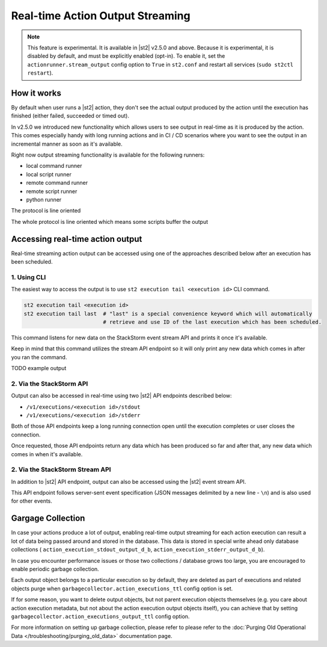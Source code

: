 Real-time Action Output Streaming
=================================

.. note::

  This feature is experimental. It is available in |st2| v2.5.0 and above. Because it is
  experimental, it is disabled by default, and must be explicitly enabled (opt-in). To enable it,
  set the ``actionrunner.stream_output`` config option to ``True`` in ``st2.conf`` and restart all
  services (``sudo st2ctl restart``).

How it works
------------

By default when user runs a |st2| action, they don't see the actual output produced by the action
until the execution has finished (either failed, succeeded or timed out).

In v2.5.0 we introduced new functionality which allows users to see output in real-time as it is
produced by the action. This comes especially handy with long running actions and in CI / CD
scenarios where you want to see the output in an incremental manner as soon as it's available.

Right now output streaming functionality is available for the following runners:

* local command runner
* local script runner
* remote command runner
* remote script runner
* python runner

The protocol is line oriented 

The whole protocol is line oriented which means 
some scripts buffer the output

Accessing real-time action output
---------------------------------

Real-time streaming action output can be accessed using one of the approaches described below
after an execution has been scheduled.

1. Using CLI
~~~~~~~~~~~~

The easiest way to access the output is to use ``st2 execution tail <execution id>`` CLI command.

.. code-block:: bash

    st2 execution tail <execution id>
    st2 execution tail last  # "last" is a special convenience keyword which will automatically
                             # retrieve and use ID of the last execution which has been scheduled.

This command listens for new data on the StackStorm event stream API and prints it once it's
available.

Keep in mind that this command utilizes the stream API endpoint so it will only print any new data
which comes in after you ran the command.

TODO example output

2. Via the StackStorm API
~~~~~~~~~~~~~~~~~~~~~~~~~

Output can also be accessed in real-time using two |st2| API endpoints described below:

* ``/v1/executions/<execution id>/stdout``
* ``/v1/executions/<execution id>/stderr``

Both of those API endpoints keep a long running connection open until the execution completes or
user closes the connection.

Once requested, those API endpoints return any data which has been produced so far and after that,
any new data which comes in when it's available.

2. Via the StackStorm Stream API
~~~~~~~~~~~~~~~~~~~~~~~~~~~~~~~

In addition to |st2| API endpoint, output can also be accessed using the |st2| event stream API.

This API endpoint follows server-sent event specification (JSON messages delimited by a new line
- ``\n``) and is also used for other events.

Gargage Collection
------------------

In case your actions produce a lot of output, enabling real-time output streaming for each
action execution can result a lot of data being passed around and stored in the database. This
data is stored in special write ahead only database collections (
``action_execution_stdout_output_d_b``, ``action_execution_stderr_output_d_b``).

In case you encounter performance issues or those two collections / database grows too large,
you are encouraged to enable periodic garbage collection.

Each output object belongs to a particular execution so by default, they are deleted as part
of executions and related objects purge when ``garbagecollector.action_executions_ttl``
config option is set.

If for some reason, you want to delete output objects, but not parent execution objects themselves
(e.g. you care about action execution metadata, but not about the action execution output objects
itself), you can achieve that by setting ``garbagecollector.action_executions_output_ttl`` config
option.

For more information on setting up garbage collection, please refer to please refer to the
:doc:`Purging Old Operational Data </troubleshooting/purging_old_data>` documentation page.
